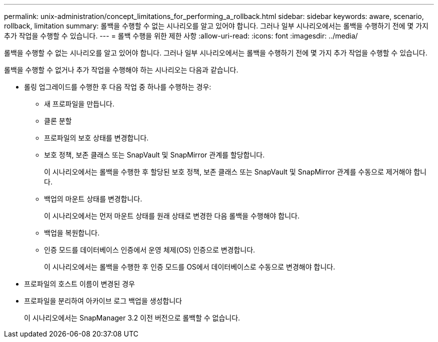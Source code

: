 ---
permalink: unix-administration/concept_limitations_for_performing_a_rollback.html 
sidebar: sidebar 
keywords: aware, scenario, rollback, limitation 
summary: 롤백을 수행할 수 없는 시나리오를 알고 있어야 합니다. 그러나 일부 시나리오에서는 롤백을 수행하기 전에 몇 가지 추가 작업을 수행할 수 있습니다. 
---
= 롤백 수행을 위한 제한 사항
:allow-uri-read: 
:icons: font
:imagesdir: ../media/


[role="lead"]
롤백을 수행할 수 없는 시나리오를 알고 있어야 합니다. 그러나 일부 시나리오에서는 롤백을 수행하기 전에 몇 가지 추가 작업을 수행할 수 있습니다.

롤백을 수행할 수 없거나 추가 작업을 수행해야 하는 시나리오는 다음과 같습니다.

* 롤링 업그레이드를 수행한 후 다음 작업 중 하나를 수행하는 경우:
+
** 새 프로파일을 만듭니다.
** 클론 분할
** 프로파일의 보호 상태를 변경합니다.
** 보호 정책, 보존 클래스 또는 SnapVault 및 SnapMirror 관계를 할당합니다.
+
이 시나리오에서는 롤백을 수행한 후 할당된 보호 정책, 보존 클래스 또는 SnapVault 및 SnapMirror 관계를 수동으로 제거해야 합니다.

** 백업의 마운트 상태를 변경합니다.
+
이 시나리오에서는 먼저 마운트 상태를 원래 상태로 변경한 다음 롤백을 수행해야 합니다.

** 백업을 복원합니다.
** 인증 모드를 데이터베이스 인증에서 운영 체제(OS) 인증으로 변경합니다.
+
이 시나리오에서는 롤백을 수행한 후 인증 모드를 OS에서 데이터베이스로 수동으로 변경해야 합니다.



* 프로파일의 호스트 이름이 변경된 경우
* 프로파일을 분리하여 아카이브 로그 백업을 생성합니다
+
이 시나리오에서는 SnapManager 3.2 이전 버전으로 롤백할 수 없습니다.



